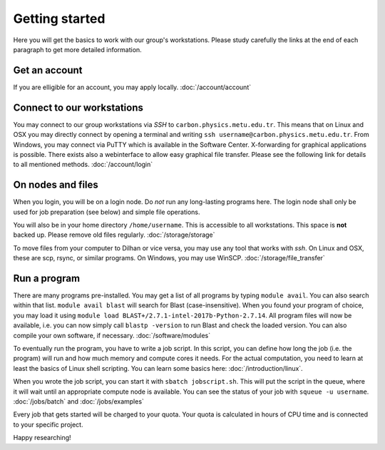 .. _getting_started:

===============
Getting started
===============

Here you will get the basics to work with our group's workstations. Please study carefully the links at the end of each paragraph to get more detailed information.

Get an account
--------------

If you are elligible for an account, you may apply locally. :doc:`/account/account`



Connect to our workstations
-----------------

You may connect to our group workstations via *SSH* to ``carbon.physics.metu.edu.tr``. This means that on Linux and OSX you may directly connect by opening a terminal and writing ``ssh username@carbon.physics.metu.edu.tr``. From Windows, you may connect via PuTTY which is available in the Software Center. X-forwarding for graphical applications is possible. There exists also a webinterface to allow easy graphical file transfer. Please see the following link for details to all mentioned methods. :doc:`/account/login`

On nodes and files
------------------

When you login, you will be on a login node. Do *not* run any long-lasting programs here. The login node shall only be used for job preparation (see below) and simple file operations.

You will also be in your home directory ``/home/username``. This is accessible to all workstations.  This space is **not** backed up. Please remove old files regularly. :doc:`/storage/storage`

To move files from your computer to Dilhan or vice versa, you may use any tool that works with *ssh*. On Linux and OSX, these are scp, rsync, or similar programs. On Windows, you may use WinSCP. :doc:`/storage/file_transfer`

Run a program
-------------

There are many programs pre-installed. You may get a list of all programs by typing ``module avail``. You can also search within that list. ``module avail blast`` will search for Blast (case-insensitive). When you found your program of choice, you may load it using ``module load BLAST+/2.7.1-intel-2017b-Python-2.7.14``. All program files will now be available, i.e. you can now simply call ``blastp -version`` to run Blast and check the loaded version. You can also compile your own software, if necessary. :doc:`/software/modules`

To eventually run the program, you have to write a job script. In this script, you can define how long the job (i.e. the program) will run and how much memory and compute cores it needs. For the actual computation, you need to learn at least the basics of Linux shell scripting. You can learn some basics here: :doc:`/introduction/linux`.

When you wrote the job script, you can start it with ``sbatch jobscript.sh``. This will put the script in the queue, where it will wait until an appropriate compute node is available. You can see the status of your job with ``squeue -u username``. :doc:`/jobs/batch` and :doc:`/jobs/examples`

Every job that gets started will be charged to your quota. Your quota is calculated in hours of CPU time and is connected to your specific project. 


Happy researching!

